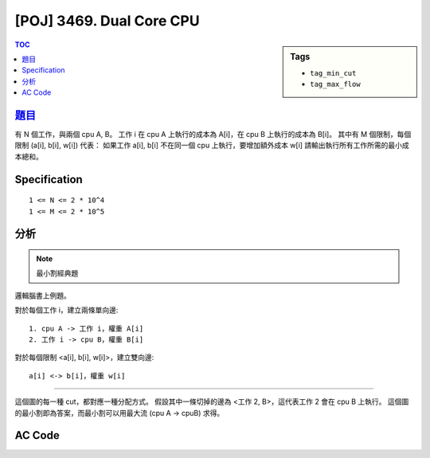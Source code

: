 #####################################
[POJ] 3469. Dual Core CPU
#####################################

.. sidebar:: Tags

    - ``tag_min_cut``
    - ``tag_max_flow``

.. contents:: TOC
    :depth: 2

******************************************************
`題目 <http://poj.org/problem?id=3469>`_
******************************************************

有 N 個工作，與兩個 cpu A, B。
工作 i 在 cpu A 上執行的成本為 A[i]，在 cpu B 上執行的成本為 B[i]。
其中有 M 個限制，每個限制 (a[i], b[i], w[i]) 代表：
如果工作 a[i], b[i] 不在同一個 cpu 上執行，要增加額外成本 w[i]
請輸出執行所有工作所需的最小成本總和。

************************
Specification
************************

::

    1 <= N <= 2 * 10^4
    1 <= M <= 2 * 10^5

************************
分析
************************

.. note:: 最小割經典題

邏輯腦書上例題。

對於每個工作 i，建立兩條單向邊::

    1. cpu A -> 工作 i，權重 A[i]
    2. 工作 i -> cpu B，權重 B[i]

對於每個限制 <a[i], b[i], w[i]>，建立雙向邊::

    a[i] <-> b[i]，權重 w[i]

-------------------

這個圖的每一種 cut，都對應一種分配方式。
假設其中一條切掉的邊為 <工作 2, B>，這代表工作 2 會在 cpu B 上執行。
這個圖的最小割即為答案，而最小割可以用最大流 (cpu A -> cpuB) 求得。

************************
AC Code
************************

.. code-block:: cpp
    :linenos:

    #include <cstdio>
    #include <cstring>
    #include <cstdlib>
    #include <iostream>
    #include <algorithm>
    #include <vector>
    #include <queue>
    using namespace std;

    // ===== Declaration of DinicGraph =====
    struct Edge {
        int to, cap, rev;
    };
    struct DinicGraph {
        const static int INF = 0x3f3f3f3f;
        int V;
        vector< vector<Edge> > g;
        vector<int> iter;
        vector<int> level;
        DinicGraph();
        DinicGraph(int v);
        void add_edge(int u, int v, int cap);
        void bfs(int s);
        int dfs(int v, int t, int f);
        int max_flow(int s, int t);
    };
    // ===== end of Declaration =====

    DinicGraph g;

    int main() {
        int N, M;
        scanf("%d %d", &N, &M);

        g = DinicGraph(N + 2);

        int A = N;
        int B = N + 1;

        for (int i = 0; i < N; i++) {
            int a, b; scanf("%d %d", &a, &b);
            g.add_edge(A, i, a);
            g.add_edge(i, B, b);
        }
        for (int i = 0; i < M; i++) {
            int a, b, w;
            scanf("%d %d %d", &a, &b, &w);
            a--; b--;
            g.add_edge(a, b, w);
            g.add_edge(b, a, w);
        }

        printf("%d\n", g.max_flow(A, B));

        return 0;
    }

    // ===== Implementation of DinicGraph =====
    DinicGraph::DinicGraph() {
        ;
    }

    DinicGraph::DinicGraph(int v): V(v) {
        g = vector< vector<Edge> >(V, vector<Edge>());
        iter = vector<int>(V, 0);
        level = vector<int>(V, 0);
    }

    void DinicGraph::add_edge(int u, int v, int cap) {
        g[u].push_back((Edge){v, cap, (int)g[v].size()});
        g[v].push_back((Edge){u, 0, (int)g[u].size() - 1});
    }

    void DinicGraph::bfs(int s) {
        fill(level.begin(), level.end(), -1);
        queue<int> q;

        level[s] = 0;
        q.push(s);

        while (!q.empty()) {
            int v = q.front(); q.pop();
            for (int i = 0; i < int(g[v].size()); i++) {
                const Edge& e = g[v][i];
                if (e.cap > 0 && level[e.to] < 0) {
                    level[e.to] = level[v] + 1;
                    q.push(e.to);
                }
            }
        }
    }

    int DinicGraph::dfs(int v, int t, int f) {
        if (v == t) return f;
        for (int& i = iter[v]; i < int(g[v].size()); i++) {
            Edge& e = g[v][i];
            if (e.cap > 0 && level[v] < level[e.to]) {
                int d = dfs(e.to, t, min(f, e.cap));
                if (d > 0) {
                    e.cap -= d;
                    g[e.to][e.rev].cap += d;
                    return d;
                }
            }
        }
        return 0;
    }

    int DinicGraph::max_flow(int s, int t) { // dinic
        int flow = 0;
        for (;;) {
            bfs(s);
            if (level[t] < 0) return flow;
            fill(iter.begin(), iter.end(), 0);
            int f;
            while ((f = dfs(s, t, INF)) > 0) {
                flow += f;
            }
        }
    }
    // ===== end of Implementation =====
